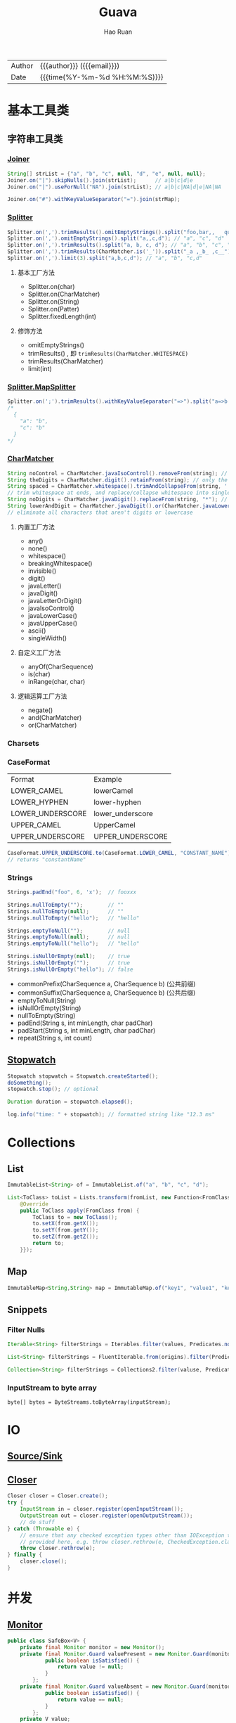 #+TITLE:     Guava
#+AUTHOR:    Hao Ruan
#+EMAIL:     haoru@cisco.com
#+LANGUAGE:  en
#+LINK_HOME: http://www.github.com/ruanhao
#+OPTIONS:   h:6 html-postamble:nil html-preamble:t tex:t f:t ^:nil
#+STARTUP:   showall
#+TOC:       headlines 3
#+HTML_DOCTYPE: <!DOCTYPE html>
#+HTML_HEAD: <link href="http://fonts.googleapis.com/css?family=Roboto+Slab:400,700|Inconsolata:400,700" rel="stylesheet" type="text/css" />
#+HTML_HEAD: <link href="../org-html-themes/solarized/style.css" rel="stylesheet" type="text/css" />
 #+HTML: <div class="outline-2" id="meta">
| Author   | {{{author}}} ({{{email}}})    |
| Date     | {{{time(%Y-%m-%d %H:%M:%S)}}} |
#+HTML: </div>


* 基本工具类

** 字符串工具类

*** [[https://github.com/google/guava/wiki/StringsExplained#joiner][Joiner]]

#+BEGIN_SRC java
  String[] strList = {"a", "b", "c", null, "d", "e", null, null};
  Joiner.on("|").skipNulls().join(strList);      // a|b|c|d|e
  Joiner.on("|").useForNull("NA").join(strList); // a|b|c|NA|d|e|NA|NA

  Joiner.on("#").withKeyValueSeparator("=").join(strMap);
#+END_SRC


*** [[https://github.com/google/guava/wiki/StringsExplained#splitter][Splitter]]

#+BEGIN_SRC java
  Splitter.on(',').trimResults().omitEmptyStrings().split("foo,bar,,   qux");
  Splitter.on(',').omitEmptyStrings().split("a,,c,d"); // "a", "c", "d"
  Splitter.on(',').trimResults().split("a, b, c, d"); // "a", "b", "c", "d"
  Splitter.on(',').trimResults(CharMatcher.is('_')).split("_a ,_b_ ,c__"); // "a", "b_", "c"
  Splitter.on(',').limit(3).split("a,b,c,d"); // "a", "b", "c,d"
#+END_SRC

**** 基本工厂方法

- Splitter.on(char)
- Splitter.on(CharMatcher)
- Splitter.on(String)
- Splitter.on(Patter)
- Splitter.fixedLength(int)

**** 修饰方法

- omitEmptyStrings()
- trimResults() , 即 =trimResults(CharMatcher.WHITESPACE)=
- trimResults(CharMatcher)
- limit(int)


*** [[https://google.github.io/guava/releases/23.0/api/docs/com/google/common/base/Splitter.MapSplitter.html][Splitter.MapSplitter]]

#+BEGIN_SRC java
  Splitter.on(';').trimResults().withKeyValueSeparator("=>").split("a=>b ; c=>b");
  /*
    {
      "a": "b",
      "c": "b"
    }
  */
#+END_SRC


*** [[https://github.com/google/guava/wiki/StringsExplained#charmatcher][CharMatcher]]

#+BEGIN_SRC java
  String noControl = CharMatcher.javaIsoControl().removeFrom(string); // remove control characters
  String theDigits = CharMatcher.digit().retainFrom(string); // only the digits
  String spaced = CharMatcher.whitespace().trimAndCollapseFrom(string, ' ');
  // trim whitespace at ends, and replace/collapse whitespace into single spaces
  String noDigits = CharMatcher.javaDigit().replaceFrom(string, "*"); // star out all digits
  String lowerAndDigit = CharMatcher.javaDigit().or(CharMatcher.javaLowerCase()).retainFrom(string);
  // eliminate all characters that aren't digits or lowercase
#+END_SRC

**** 内置工厂方法

- any()
- none()
- whitespace()
- breakingWhitespace()
- invisible()
- digit()
- javaLetter()
- javaDigit()
- javaLetterOrDigit()
- javaIsoControl()
- javaLowerCase()
- javaUpperCase()
- ascii()
- singleWidth()

**** 自定义工厂方法

- anyOf(CharSequence)
- is(char)
- inRange(char, char)

**** 逻辑运算工厂方法

- negate()
- and(CharMatcher)
- or(CharMatcher)


*** Charsets

*** CaseFormat

|------------------+------------------|
| Format           | Example          |
| LOWER_CAMEL      | lowerCamel       |
| LOWER_HYPHEN     | lower-hyphen     |
| LOWER_UNDERSCORE | lower_underscore |
| UPPER_CAMEL      | UpperCamel       |
| UPPER_UNDERSCORE | UPPER_UNDERSCORE |
|------------------+------------------|

#+BEGIN_SRC java
  CaseFormat.UPPER_UNDERSCORE.to(CaseFormat.LOWER_CAMEL, "CONSTANT_NAME"));
  // returns "constantName"
#+END_SRC

*** Strings

#+BEGIN_SRC java
  Strings.padEnd("foo", 6, 'x');  // fooxxx

  Strings.nullToEmpty("");        // ""
  Strings.nullToEmpty(null);      // ""
  Strings.nullToEmpty("hello");   // "hello"

  Strings.emptyToNull("");        // null
  Strings.emptyToNull(null);      // null
  Strings.emptyToNull("hello");   // "hello"

  Strings.isNullOrEmpty(null);    // true
  Strings.isNullOrEmpty("");      // true
  Strings.isNullOrEmpty("hello"); // false
#+END_SRC

- commonPrefix(CharSequence a, CharSequence b) (公共前缀)
- commonSuffix(CharSequence a, CharSequence b) (公共后缀)
- emptyToNull(String)
- isNullOrEmpty(String)
- nullToEmpty(String)
- padEnd(String s, int minLength, char padChar)
- padStart(String s, int minLength, char padChar)
- repeat(String s, int count)




** [[https://google.github.io/guava/releases/23.0/api/docs/com/google/common/base/Stopwatch.html][Stopwatch]]

#+BEGIN_SRC java
  Stopwatch stopwatch = Stopwatch.createStarted();
  doSomething();
  stopwatch.stop(); // optional

  Duration duration = stopwatch.elapsed();

  log.info("time: " + stopwatch); // formatted string like "12.3 ms"
#+END_SRC


* Collections

** List

#+BEGIN_SRC java
ImmutableList<String> of = ImmutableList.of("a", "b", "c", "d");
#+END_SRC

#+BEGIN_SRC java
  List<ToClass> toList = Lists.transform(fromList, new Function<FromClass, ToClass>() {
      @Override
      public ToClass apply(FromClass from) {
          ToClass to = new ToClass();
          to.setX(from.getX());
          to.setY(from.getY());
          to.setZ(from.getZ());
          return to;
      }});
#+END_SRC


** Map

#+BEGIN_SRC java
ImmutableMap<String,String> map = ImmutableMap.of("key1", "value1", "key2", "value2");
#+END_SRC


** Snippets

*** Filter Nulls

#+BEGIN_SRC java
  Iterable<String> filterStrings = Iterables.filter(values, Predicates.notNull());
#+END_SRC

#+BEGIN_SRC java
  List<String> filterStrings = FluentIterable.from(origins).filter(Predicates.notNull()).toList();
#+END_SRC

#+BEGIN_SRC java
  Collection<String> filterStrings = Collections2.filter(valuse, Predicates.notNull());
#+END_SRC


*** InputStream to byte array

=byte[] bytes = ByteStreams.toByteArray(inputStream);=


* IO

** [[https://github.com/google/guava/wiki/IOExplained#io-utilities][Source/Sink]]

** [[https://google.github.io/guava/releases/23.0/api/docs/com/google/common/io/Closer.html][Closer]]

#+BEGIN_SRC java
  Closer closer = Closer.create();
  try {
      InputStream in = closer.register(openInputStream());
      OutputStream out = closer.register(openOutputStream());
      // do stuff
  } catch (Throwable e) {
      // ensure that any checked exception types other than IOException that could be thrown are
      // provided here, e.g. throw closer.rethrow(e, CheckedException.class);
      throw closer.rethrow(e);
  } finally {
      closer.close();
  }
#+END_SRC


* 并发

** [[https://google.github.io/guava/releases/19.0/api/docs/com/google/common/util/concurrent/Monitor.html][Monitor]]

#+BEGIN_SRC java
  public class SafeBox<V> {
      private final Monitor monitor = new Monitor();
      private final Monitor.Guard valuePresent = new Monitor.Guard(monitor) {
              public boolean isSatisfied() {
                  return value != null;
              }
          };
      private final Monitor.Guard valueAbsent = new Monitor.Guard(monitor) {
              public boolean isSatisfied() {
                  return value == null;
              }
          };
      private V value;

      public V get() throws InterruptedException {
          monitor.enterWhen(valuePresent);
          try {
              V result = value;
              value = null;
              return result;
          } finally {
              monitor.leave();
          }
      }

      public void set(V newValue) throws InterruptedException {
          monitor.enterWhen(valueAbsent);
          try {
              value = newValue;
          } finally {
              monitor.leave();
          }
      }
  }
#+END_SRC




** [[https://google.github.io/guava/releases/19.0/api/docs/index.html?com/google/common/util/concurrent/RateLimiter.html][RateLimiter]]

*** 限制任务执行速率

#+BEGIN_SRC java
  final RateLimiter rateLimiter = RateLimiter.create(2.0); // rate is "2 permits per second"
  void submitTasks(List<Runnable> tasks, Executor executor) {
      for (Runnable task : tasks) {
          rateLimiter.acquire(); // may wait
          executor.execute(task);
      }
  }
#+END_SRC

*** 限制数据流的发送

#+BEGIN_SRC java
  final RateLimiter rateLimiter = RateLimiter.create(5000.0); // rate = 5000 permits per second
  void submitPacket(byte[] packet) {
      rateLimiter.acquire(packet.length);
      networkService.send(packet);
  }
#+END_SRC

*** 传送门

[[https://blog.csdn.net/SunnyYoona/article/details/51228456][令牌桶算法限流]]


* [[https://google.github.io/guava/releases/22.0/api/docs/com/google/common/eventbus/EventBus.html][EventBus]]

** Setup

#+BEGIN_SRC java
  EventBus eventBus = new EventBus();
#+END_SRC

** Create Listeners

#+BEGIN_SRC java
  public class EventListener {

      private static int eventsHandled;

      @Subscribe
      public void stringEvent(String event) {
          eventsHandled++;
      }
  }
#+END_SRC

在要订阅消息的方法上加上 =@Subscribe= 注解即可实现对多个消息的订阅:

#+BEGIN_SRC java
  public class MultipleListener {
      public Integer lastInteger;
      public Long lastLong;

      @Subscribe
      public void listenInteger(Integer event) {
          lastInteger = event;
          System.out.println("event Integer:"+lastInteger);
      }

      @Subscribe
      public void listenLong(Long event) {
          lastLong = event;
          System.out.println("event Long:"+lastLong);
      }

      public Integer getLastInteger() {
          return lastInteger;
      }

      public Long getLastLong() {
          return lastLong;
      }
  }
#+END_SRC

** Register Listeners

#+BEGIN_SRC java
  EventListener listener = new EventListener();
  eventBus.register(listener);
#+END_SRC




** Unregister Listeners

#+BEGIN_SRC java
  eventBus.unregister(listener);
#+END_SRC


** Post Events

*Events are routed based on their type.*

When post is called, all registered subscribers for an event are run in sequence, so subscribers should be reasonably quick.
If an event may trigger an extended process (such as a database load), spawn a thread or queue it for later.
(For a convenient way to do this, use an [[https://google.github.io/guava/releases/22.0/api/docs/com/google/common/eventbus/AsyncEventBus.html][AsyncEventbus]].)



#+BEGIN_SRC java
  @Test
  public void givenStringEvent_whenEventHandled_thenSuccess() {
      eventBus.post("String Event");
      assertEquals(1, listener.getEventsHandled());
  }
#+END_SRC

*** Event 继承

如果 Listener A 监听 Event A , 而 Event A 有一个子类 Event B , 此时 Listener A 将同时接收 Event A 和 B 消息

** Handle an Unsubscribed Event

#+BEGIN_SRC java
  @Subscribe
  public void handleDeadEvent(DeadEvent deadEvent) {
      eventsHandled++;
  }
#+END_SRC
